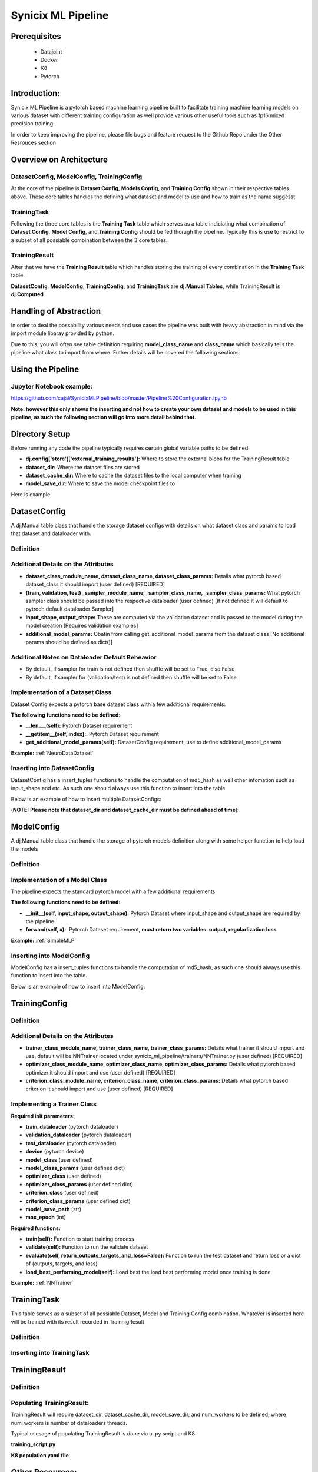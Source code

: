 

===================
Synicix ML Pipeline
===================

Prerequisites
=============

 - Datajoint
 - Docker
 - K8
 - Pytorch

Introduction:
=============

Synicix ML Pipeline is a pytorch based machine learning pipeline built to facilitate training machine learning models on various dataset with different training configuration as well provide various other useful tools such as fp16 mixed precision training.

In order to keep improving the pipeline, please file bugs and feature request to the Github Repo under the Other Resrouces section


Overview on Architecture
========================
.. image:: images/synicix_ml_pipeline_tutorial/synicix_ml_pipeline_erd.png
    :width: 100%
    :align: center


DatasetConfig, ModelConfig, TrainingConfig
------------------------------------------
At the core of the pipeline is **Dataset Config**, **Models Config**, and **Training Config** shown in their respective tables above.
These core tables handles the defining what dataset and model to use and how to train as the name suggesst

TrainingTask
------------
Following the three core tables is the **Training Task** table which serves as a table indiciating what combination of **Dataset Config**, **Model Config**, and **Training Config** should be fed thorugh the pipeline.
Typically this is use to restrict to a subset of all possiable combination between the 3 core tables.

TrainingResult
--------------
After that we have the **Training Result** table which handles storing the training of every combination in the **Training Task** table.

**DatasetConfig**, **ModelConfig**, **TrainingConfig**, and **TrainingTask** are **dj.Manual Tables**, while TrainingResult is **dj.Computed**

Handling of Abstraction
=======================
In order to deal the possability various needs and use cases the pipeline was built with heavy abstraction in mind via the import module libaray provided by python.

Due to this, you will often see table definition requiring **model_class_name** and **class_name** which basically tells the pipeline what class to import from where.
Futher details will be covered the following sections.

Using the Pipeline
==================
Jupyter Notebook example:
-------------------------
https://github.com/cajal/SynicixMLPipeline/blob/master/Pipeline%20Configuration.ipynb 

**Note: however this only shows the inserting and not how to create your own dataset and models to be used in this pipeline, as such the following section will go into more detail behind that.**


Directory Setup
===============

Before running any code the pipeline typically requires certain global variable paths to be defined.

- **dj.config['store']['external_training_results']:** Where to store the external blobs for the TrainingResult table
- **dataset_dir:** Where the dataset files are stored
- **dataset_cache_dir:** Where to cache the dataset files to the local computer when training
- **model_save_dir:** Where to save the model checkpoint files to

Here is example:

.. code-block:: python
    :linenos:

    import os
    import datajoint as dj


    if os.name == 'nt':
        dj.config['stores'] = dict(external_training_result = dict(protocol='file', location='\\mnt\\scratch07\\external'))
        dataset_dir = '\\\\at-storage3.ad.bcm.edu\\scratch07\\synicix_dev\\datasets\\'
        dataset_cache_dir = 'C:\\\\dataset_cache\\'
        model_save_dir = '\\\\at-storage3.ad.bcm.edu\\scratch07\\synicix_dev\\model_storage\\'
    elif os.name == 'posix':
        dj.config['stores'] = dict(external_training_result = dict(protocol='file', location='/mnt/scratch07/external/training_result'))
        dataset_dir = '/mnt/scratch07/synicix_dev/datasets/'
        dataset_cache_dir = 'dataset_cache/'
        model_save_dir = '/mnt/scratch07/synicix_dev/model_storage/'


DatasetConfig
=============

A dj.Manual table class that handle the storage dataset configs with details on what dataset class and params to load that dataset and dataloader with.

Definition
----------
.. code-block:: python
    :linenos:

    definition = """
        dataset_config_md5_hash : char(128)
        ---
        dataset_file_name                   : varchar(256)
        dataset_type                        : varchar(256)
        dataset_class_module_name           : varchar(256)
        dataset_class_name                  : varchar(256)
        dataset_class_params                : longblob
        train_sampler_module_name           : varchar(256)
        train_sampler_class_name            : varchar(256)
        train_sampler_class_params          : longblob
        validation_sampler_module_name      : varchar(256)
        validation_sampler_class_name       : varchar(256)
        validation_sampler_class_params     : longblob
        test_sampler_module_name            : longblob
        test_sampler_class_name             : varchar(256)
        test_sampler_class_params           : longblob
        input_shape                         : longblob
        output_shape                        : longblob
        additional_model_params             : longblob
        """

Additional Details on the Attributes
------------------------------------

- **dataset_class_module_name, dataset_class_name, dataset_class_params:** Details what pytorch based dataset_class it should import (user defined) [REQUIRED]
- **(train, validation, test) _sampler_module_name, _sampler_class_name, _sampler_class_params:** What pytorch sampler class should be passed into the respective dataloader (user defined) [If not defined it will default to pytroch default dataloader Sampler]
- **input_shape, output_shape:** These are computed via the validation dataset and is passed to the model during the model creation [Requires validation examples]
- **additional_model_params:** Obatin from calling get_additional_model_params from the dataset class [No additional params should be defined as dict()]

Additional Notes on Dataloader Default Beheavior
------------------------------------------------

- By default, if sampler for train is not defined then shuffle will be set to True, else False
- By default, if sampler for (validation/test) is not defined then shuffle will be set to False

Implementation of a Dataset Class
---------------------------------
Dataset Config expects a pytorch base dataset class with a few additional requirements:

**The following functions need to be defined**:

- **__len___(self):** Pytorch Dataset requirement
- **__getitem__(self, index):**: Pytorch Dataset requirement
- **get_additional_model_params(self):** DatasetConfig requirement, use to define additional_model_params

**Example:**
:ref:`NeuroDataDataset`

Inserting into DatasetConfig
----------------------------
DatasetConfig has a insert_tuples functions to handle the computation of md5_hash as well other infomation such as input_shape and etc. As such one should always use this function to insert into the table

Below is an example of how to insert multiple DatasetConfigs:

(**NOTE: Please note that dataset_dir and dataset_cache_dir must be defined ahead of time**):

.. code-block:: python
    :linenos:

    # Get all dataset file name under the dataset_dir and insert them
    dataset_file_names = os.listdir(dataset_dir)

    tuple_dicts_to_insert = []

    for dataset_file_name in dataset_file_names:
        tuple_dict = dict(
            dataset_file_name = dataset_file_name,
            dataset_type = 'NeuroDataDataset',
            dataset_class_module_name = 'synicix_ml_pipeline.dataset_classes.NeuroDataDataset',
            dataset_class_name = 'NeuroDataDataset',
            dataset_class_params = dict(mode='full-encoding'),
            train_sampler_module_name = '',
            train_sampler_class_name = '',
            train_sampler_class_params = dict(),
            validation_sampler_module_name = '',
            validation_sampler_class_name = '',
            validation_sampler_class_params = dict(),
            test_sampler_module_name = '',
            test_sampler_class_name = '',
            test_sampler_class_params = dict(),
        )
        
        tuple_dicts_to_insert.append(tuple_dict)

    dataset_config.insert_tuples(tuple_dicts_to_insert)

ModelConfig
===========
A dj.Manual table class that handle the storage of pytorch models definition along with some helper function to help load the models

Definition
----------
.. code-block:: python
    :linenos:

    definition = """
        model_config_md5_hash       : char(128)   # MD5 Hash of network_class_name + network_module_code
        ---
        model_class_module_name     : varchar(256)
        model_class_name            : varchar(256)   # Class name of the network
        model_class_params          : longblob
    """

Implementation of a Model Class
-------------------------------

The pipeline expects the standard pytorch model with a few additional requirements

**The following functions need to be defined**:

- **__init__(self, input_shape, output_shape):** Pytorch Dataset where input_shape and output_shape are required by the pipeline
- **forward(self, x):**: Pytorch Dataset requirement, **must return two variables: output, regularlization loss**

**Example:**
:ref:`SimpleMLP`

Inserting into ModelConfig
--------------------------
ModelConfig has a insert_tuples functions to handle the computation of md5_hash, as such one should always use this function to insert into the table.

Below is an example of how to insert into ModelConfig:

.. code-block:: python
    :linenos:

    tuple_dicts = []

    tuple_dict = dict(
        model_class_module_name='synicix_ml_pipeline.models.SimpleMLP',
        model_class_name='SimpleMLP',
        model_class_params=dict(num_hidden_layers=1, hidden_size=1000, l1_loss_lamda=0.0, l2_loss_lamda=0.0)
    )

    tuple_dicts.append(tuple_dict)

    model_config.insert_tuples(tuple_dicts)

TrainingConfig
==============

Definition
----------
.. code-block:: python
    :linenos:

    definition = """
        training_config_md5_hash   : char(128) # MD5 Hash of attribute below
        ---
        trainer_class_module_name                       : varchar(256)
        trainer_class_name                              : varchar(256)
        trainer_class_params                            : longblob
        batch_size                                      : smallint unsigned
        epoch_limit                                     : int unsigned
        optimizer_class_module_name                     : varchar(256)
        optimizer_class_name                            : varchar(256)
        optimizer_class_params                          : longblob
        criterion_class_module_name                     : varchar(256)
        criterion_class_name                            : varchar(256)
        criterion_class_params                          : longblob
    """

Additional Details on the Attributes
------------------------------------
- **trainer_class_module_name, trainer_class_name, trainer_class_params:** Details what trainer it should import and use, default will be NNTrainer located under synicix_ml_pipeline/trainers/NNTrainer.py (user defined) [REQUIRED]
- **optimizer_class_module_name, optimizer_class_name, optimizer_class_params:** Details what pytorch based optimizer it should import and use (user defined) [REQUIRED]
- **criterion_class_module_name, criterion_class_name, criterion_class_params:** Details what pytorch based criterion it should import and use (user defined) [REQUIRED]

Implementing a Trainer Class
----------------------------

**Required init parameters:**

- **train_dataloader** (pytorch dataloader)
- **validation_dataloader** (pytorch dataloader)
- **test_dataloader** (pytorch dataloader)
- **device** (pytorch device)
- **model_class** (user defined)
- **model_class_params** (user defined dict)
- **optimizer_class** (user defined)
- **optimizer_class_params** (user defined dict)
- **criterion_class** (user defined)
- **criterion_class_params** (user defined dict)
- **model_save_path** (str)
- **max_epoch** (int)

**Required functions:**

- **train(self):** Function to start training process
- **validate(self):** Function to run the validate dataset
- **evaluate(self, return_outputs_targets_and_loss=False):** Function to run the test dataset and return loss or a dict of (outputs, targets, and loss)
- **load_best_performing_model(self):** Load best the load best performing model once training is done

**Example:** 
:ref:`NNTrainer`

TrainingTask
============

This table serves as a subset of all possiable Dataset, Model and Training Config combination. Whatever is inserted here will be trained with its result recorded in TrainnigResult


Definition
----------

.. code-block:: python
    :linenos:

    definition = """
        training_task_md5_hash   : char(128) # MD5 Hash of attribute below
        ---
        -> DatasetConfig
        -> ModelConfig
        -> TrainingConfig
    """

Inserting into TrainingTask
---------------------------

.. code-block:: python
    :linenos:

    dataset_config_keys = (DatasetConfig).fetch('KEY')
    model_config_keys =(ModelConfig).fetch('KEY')
    training_config_keys = (TrainingConfig).fetch('KEY')

    tuple_dicts = []

    # Insert the possiable combination base on the restrictions above
    for dataset_config_key in dataset_config_keys:
        for model_config_key in model_config_keys:
            for training_config_key in training_config_keys:
                tuple_dict = dict()
                
                tuple_dict.update(dataset_config_key)
                tuple_dict.update(model_config_key)
                tuple_dict.update(training_config_key)
                    
                tuple_dicts.append(tuple_dict)
                
    training_task.insert_tuple(tuple_dicts)

TrainingResult
==============

Definition
----------

.. code-block:: python
    :linenos:

    definition = """
        -> TrainingTask
        ---
        test_score				        : float
        training_epoch_loss_history                     : blob@external_training_result
        validation_epoch_loss_history                   : blob@external_training_result
        regularization_loss_history                     : blob@external_training_result
        model_class_params_history                      : blob@external_training_result
        model_save_path			                : varchar(256)
        utc_insert_time = CURRENT_TIMESTAMP             : timestamp
        """

Populating TrainingResult:
--------------------------

TrainingResult will require dataset_dir, dataset_cache_dir, model_save_dir, and num_workers to be defined, where num_workers is number of dataloaders threads.

Typical usesage of populating TrainingResult is done via a .py script and K8


**training_script.py**

.. code-block:: python
    :linenos:

    import os
    import sys
    import datajoint as dj
    from synicix_ml_pipeline.datajoint_tables.TrainingResult import TrainingResult

    if __name__ == '__main__':
        if os.name == 'nt':
            dj.config['stores'] = dict(external_training_resul = dict(protocol='file', location='\\mnt\\scratch07\\external'))
            dataset_dir = '\\\\at-storage3.ad.bcm.edu\\scratch07\\synicix_dev\\datasets\\'
            dataset_cache_dir = 'C:\\\\dataset_cache\\'
            model_save_dir = '\\\\at-storage3.ad.bcm.edu\\scratch07\\synicix_dev\\model_storage\\'
        elif os.name == 'posix':
            dj.config['stores'] = dict(external_training_result = dict(protocol='file', location='/mnt/scratch07/external/training_result'))
            dataset_dir = '/mnt/scratch07/synicix_dev/datasets/'
            dataset_cache_dir = 'dataset_cache/'
            model_save_dir = '/mnt/scratch07/synicix_dev/model_storage/'

        # Get num_workers from args
        num_workers = int(sys.argv[1])

        # Create the TrainingResult instance
        training_result = TrainingResult(dataset_dir=dataset_dir, dataset_cache_dir=dataset_cache_dir, model_save_dir=model_save_dir, num_workers=num_workers)

        # Being populating
        training_result.populate(reserve_jobs=True, order='random')

**K8 population yaml file**

.. code-block:: yaml
    :linenos:

    apiVersion: batch/v1 # Jobs Default K8 API
    kind: Job # This tells kubernetes what kind of class it is working with
    metadata:
    name: synicix-ml-pipeline # Name of the Job
    spec:
    parallelism: 110 #
    template: # Pod Templete
        spec:
        restartPolicy: Never # Options are OnFailure, and Never.
        hostNetwork: true # This option will allow the pod to use the host network for internet access
        tolerations: # This toleration allows the pod to be schedule onto gpu-only pod machines, remove this if you are not using gpu
        - key: "gpu"
            operator: "Equal"
            value: "true"
            effect: "NoSchedule"
        volumes:
        - name: mnt
            hostPath:
            path: /mnt # Directory on the host machine to be mounted
        affinity: # Affinity to select certain nodes with 11GB, 12GB, or 24GB memory
            nodeAffinity:
            requiredDuringSchedulingIgnoredDuringExecution: # Require nodes to have this label
                nodeSelectorTerms:
                - matchExpressions:
                - key: gpu_mem_size # Target label is gpu_mem_size
                    operator: In # Key must have one of the following values
                    values:
                    - 8GB
                    - 11GB
                    - 12GB
                    - 24GB
                    - 32GB
            preferredDuringSchedulingIgnoredDuringExecution:
            - weight: 100
                preference:
                matchExpressions:
                - key: tensor_cores
                    operator: In
                    values:
                    - "true"
        containers: # Container Level
        - name: synicix-ml-pipeline # Container name (Can be set to whatever)
            image: synicix/pytorch-fp16-base:latest # Docker Image hosted on Docker Hub
            resources:
            limits:
                nvidia.com/gpu: 1 # requesting 1 GPUs
            volumeMounts: # Container reference to volumes define above
            - name: mnt # Name of the volume define above
            mountPath: /mnt # Location of where to mount it in the container
            env: # This section refers to secrets created under the user namespace and set them as enviorment variables
            - name: DJ_HOST
            valueFrom:
                secretKeyRef:
                name: datajoint-credentials
                key: DJ_HOST
            - name: DJ_USER
            valueFrom:
                secretKeyRef:
                name: datajoint-credentials
                key: DJ_USER
            - name: DJ_PASS
            valueFrom:
                secretKeyRef:
                name: datajoint-credentials
                key: DJ_PASS
            - name: GITHUB_USERNAME
            valueFrom:
                secretKeyRef:
                name: github-credentials
                key: GITHUB_USERNAME
            - name: GITHUB_PASSWORD
            valueFrom:
                secretKeyRef:
                name: github-credentials
                key: GITHUB_PASSWORD
            command: ["/bin/bash"] # Entry point for the container
            args: ["-c", "git clone https://$(GITHUB_USERNAME):$(GITHUB_PASSWORD)@github.com/Synicix/SynicixMLPipeline.git \
            && pip3 install /SynicixMLPipeline \
            && python3 -u /SynicixMLPipeline/K8/TrainingDeployment/training_script.py 0"] # sh commands to clone and run python script

Other Resources:
================

| **GitHub**: https://github.com/cajal/SynicixMLPipeline?organization=cajal&organization=cajal